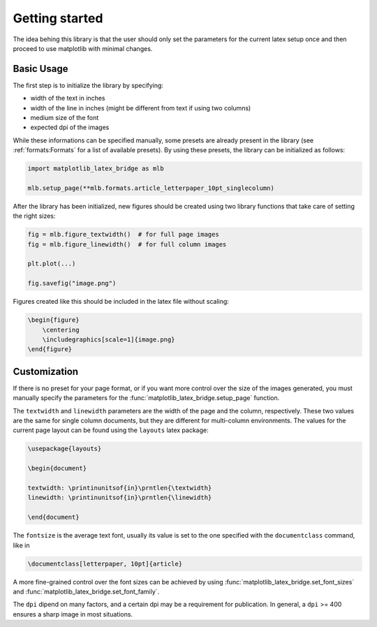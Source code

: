 Getting started
===============

The idea behing this library is that the user should only set the parameters for the current latex setup once and then
proceed to use matplotlib with minimal changes.

Basic Usage
-----------

The first step is to initialize the library by specifying:

- width of the text in inches
- width of the line in inches (might be different from text if using two columns)
- medium size of the font
- expected dpi of the images

While these informations can be specified manually, some presets are already present in the library
(see :ref:`formats:Formats` for a list of available presets).
By using these presets, the library can be initialized as follows:

.. code-block:: python

    import matplotlib_latex_bridge as mlb

    mlb.setup_page(**mlb.formats.article_letterpaper_10pt_singlecolumn)

After the library has been initialized, new figures should be created using two library functions that take care of
setting the right sizes:

.. code-block:: python

    fig = mlb.figure_textwidth()  # for full page images
    fig = mlb.figure_linewidth()  # for full column images

    plt.plot(...)

    fig.savefig("image.png")

Figures created like this should be included in the latex file without scaling:

.. code-block:: latex

    \begin{figure}
        \centering
        \includegraphics[scale=1]{image.png}
    \end{figure}


Customization
-------------

If there is no preset for your page format, or if you want more control over the size of the images generated,
you must manually specify the parameters for the :func:`matplotlib_latex_bridge.setup_page` function.

The ``textwidth`` and ``linewidth`` parameters are the width of the page and the column, respectively.
These two values are the same for single column documents, but they are different for multi-column environments.
The values for the current page layout can be found using the ``layouts`` latex package:

.. code-block:: latex

    \usepackage{layouts}

    \begin{document}

    textwidth: \printinunitsof{in}\prntlen{\textwidth}
    linewidth: \printinunitsof{in}\prntlen{\linewidth}

    \end{document}

The ``fontsize`` is the average text font, usually its value is set to the one
specified with the ``documentclass`` command, like in

.. code-block:: latex

    \documentclass[letterpaper, 10pt]{article}

A more fine-grained control over the font sizes can be achieved by using :func:`matplotlib_latex_bridge.set_font_sizes`
and :func:`matplotlib_latex_bridge.set_font_family`.

The ``dpi`` dipend on many factors, and a certain dpi may be a requirement for publication.
In general, a ``dpi`` >= 400 ensures a sharp image in most situations.
